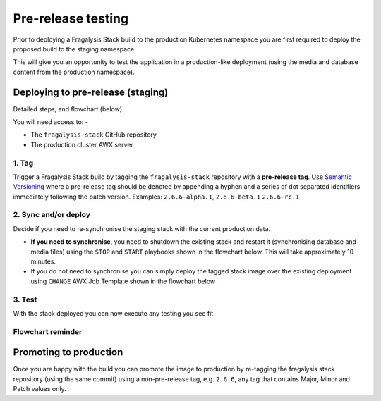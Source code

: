 ###################
Pre-release testing
###################

Prior to deploying a Fragalysis Stack build to the production Kubernetes
namespace you are first required to deploy the proposed build to the staging
namespace.

This will give you an opportunity to test the application in
a production-like deployment (using the media and database content from
the production namespace).

**********************************
Deploying to pre-release (staging)
**********************************

Detailed steps, and flowchart (below).

You will need access to: -

-   The ``fragalysis-stack`` GitHub repository
-   The production cluster AWX server

1. Tag
======

Trigger a Fragalysis Stack build by tagging the ``fragalysis-stack``
repository with a **pre-release tag**. Use `Semantic Versioning`_ where
a pre-release tag should be denoted by appending a hyphen and a series of
dot separated identifiers immediately following the patch version.
Examples: ``2.6.6-alpha.1``, ``2.6.6-beta.1`` ``2.6.6-rc.1``

2. Sync and/or deploy
=====================

Decide if you need to re-synchronise the staging stack with the
current production data.

*   **If you need to synchronise**, you need to shutdown the existing stack
    and restart it (synchronising database and media files) using the
    ``STOP`` and ``START`` playbooks shown in the flowchart below.
    This will take approximately 10 minutes.

*   If you do not need to synchronise you can simply deploy the tagged
    stack image over the existing deployment using ``CHANGE`` AWX Job
    Template shown in the flowchart below

3. Test
=======

With the stack deployed you can now execute any testing you see fit.

Flowchart reminder
==================

..  image:: ../images/fragalysis-stack-staging-process/fragalysis-stack-staging-process.001.png

***********************
Promoting to production
***********************

Once you are happy with the build you can promote the image to production
by re-tagging the fragalysis stack repository (using the same commit) using
a non-pre-release tag, e.g. ``2.6.6``, any tag that contains Major, Minor
and Patch values only.

.. _semantic versioning: https://semver.org
